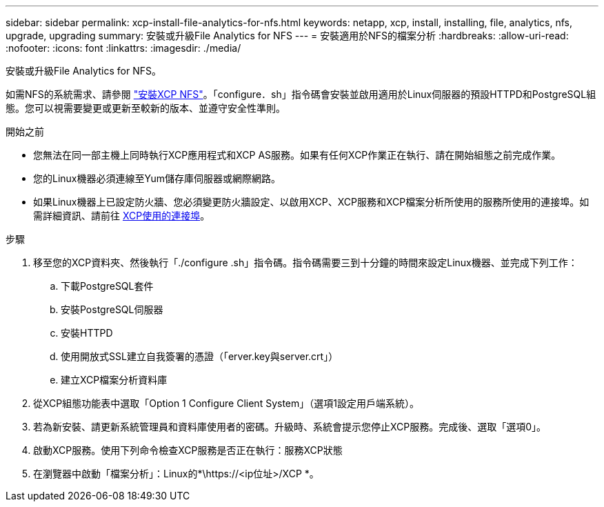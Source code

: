 ---
sidebar: sidebar 
permalink: xcp-install-file-analytics-for-nfs.html 
keywords: netapp, xcp, install, installing, file, analytics, nfs, upgrade, upgrading 
summary: 安裝或升級File Analytics for NFS 
---
= 安裝適用於NFS的檔案分析
:hardbreaks:
:allow-uri-read: 
:nofooter: 
:icons: font
:linkattrs: 
:imagesdir: ./media/


[role="lead"]
安裝或升級File Analytics for NFS。

如需NFS的系統需求、請參閱 link:xcp-install-xcp-nfs.html["安裝XCP NFS"]。「configure．sh」指令碼會安裝並啟用適用於Linux伺服器的預設HTTPD和PostgreSQL組態。您可以視需要變更或更新至較新的版本、並遵守安全性準則。

.開始之前
* 您無法在同一部主機上同時執行XCP應用程式和XCP AS服務。如果有任何XCP作業正在執行、請在開始組態之前完成作業。
* 您的Linux機器必須連線至Yum儲存庫伺服器或網際網路。
* 如果Linux機器上已設定防火牆、您必須變更防火牆設定、以啟用XCP、XCP服務和XCP檔案分析所使用的服務所使用的連接埠。如需詳細資訊、請前往 xref:xcp-ports-used.html[XCP使用的連接埠]。


.步驟
. 移至您的XCP資料夾、然後執行「./configure .sh」指令碼。指令碼需要三到十分鐘的時間來設定Linux機器、並完成下列工作：
+
.. 下載PostgreSQL套件
.. 安裝PostgreSQL伺服器
.. 安裝HTTPD
.. 使用開放式SSL建立自我簽署的憑證（「erver.key與server.crt」）
.. 建立XCP檔案分析資料庫


. 從XCP組態功能表中選取「Option 1 Configure Client System」（選項1設定用戶端系統）。
. 若為新安裝、請更新系統管理員和資料庫使用者的密碼。升級時、系統會提示您停止XCP服務。完成後、選取「選項0」。
. 啟動XCP服務。使用下列命令檢查XCP服務是否正在執行：服務XCP狀態
. 在瀏覽器中啟動「檔案分析」：Linux的*\https://<ip位址>/XCP *。

